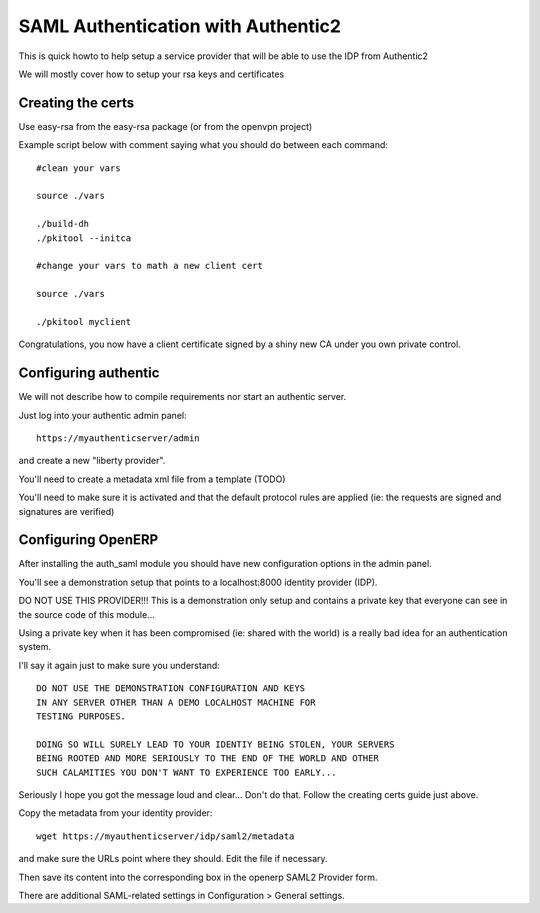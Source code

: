 SAML Authentication with Authentic2
===================================

This is quick howto to help setup a service provider that will be able
to use the IDP from Authentic2

We will mostly cover how to setup your rsa keys and certificates


Creating the certs
------------------

Use easy-rsa from the easy-rsa package (or from the openvpn project)

Example script below with comment saying what you should do between each
command::

    #clean your vars

    source ./vars

    ./build-dh
    ./pkitool --initca

    #change your vars to math a new client cert

    source ./vars

    ./pkitool myclient


Congratulations, you now have a client certificate signed by a shiny new
CA under you own private control.

Configuring authentic
---------------------

We will not describe how to compile requirements nor start an authentic server.

Just log into your authentic admin panel::

  https://myauthenticserver/admin


and create a new "liberty provider".

You'll need to create a metadata xml file from a template (TODO)

You'll need to make sure it is activated and that the default protocol rules
are applied (ie: the requests are signed and signatures are verified)

Configuring OpenERP
-------------------

After installing the auth_saml module you should have new configuration
options in the admin panel.

You'll see a demonstration setup that points to a localhost:8000
identity provider (IDP).

DO NOT USE THIS PROVIDER!!! This is a demonstration only setup and contains
a private key that everyone can see in the source code of this module...

Using a private key when it has been compromised (ie: shared with the world)
is a really bad idea for an authentication system.

I'll say it again just to make sure you understand::

  DO NOT USE THE DEMONSTRATION CONFIGURATION AND KEYS
  IN ANY SERVER OTHER THAN A DEMO LOCALHOST MACHINE FOR
  TESTING PURPOSES.

  DOING SO WILL SURELY LEAD TO YOUR IDENTIY BEING STOLEN, YOUR SERVERS
  BEING ROOTED AND MORE SERIOUSLY TO THE END OF THE WORLD AND OTHER
  SUCH CALAMITIES YOU DON'T WANT TO EXPERIENCE TOO EARLY...

Seriously I hope you got the message loud and clear... Don't do that.
Follow the creating certs guide just above.

Copy the metadata from your identity provider::

  wget https://myauthenticserver/idp/saml2/metadata

and make sure the URLs point where they should. Edit the file if necessary.

Then save its content into the corresponding box in the openerp SAML2 Provider form.

There are additional SAML-related settings in Configuration > General settings.
